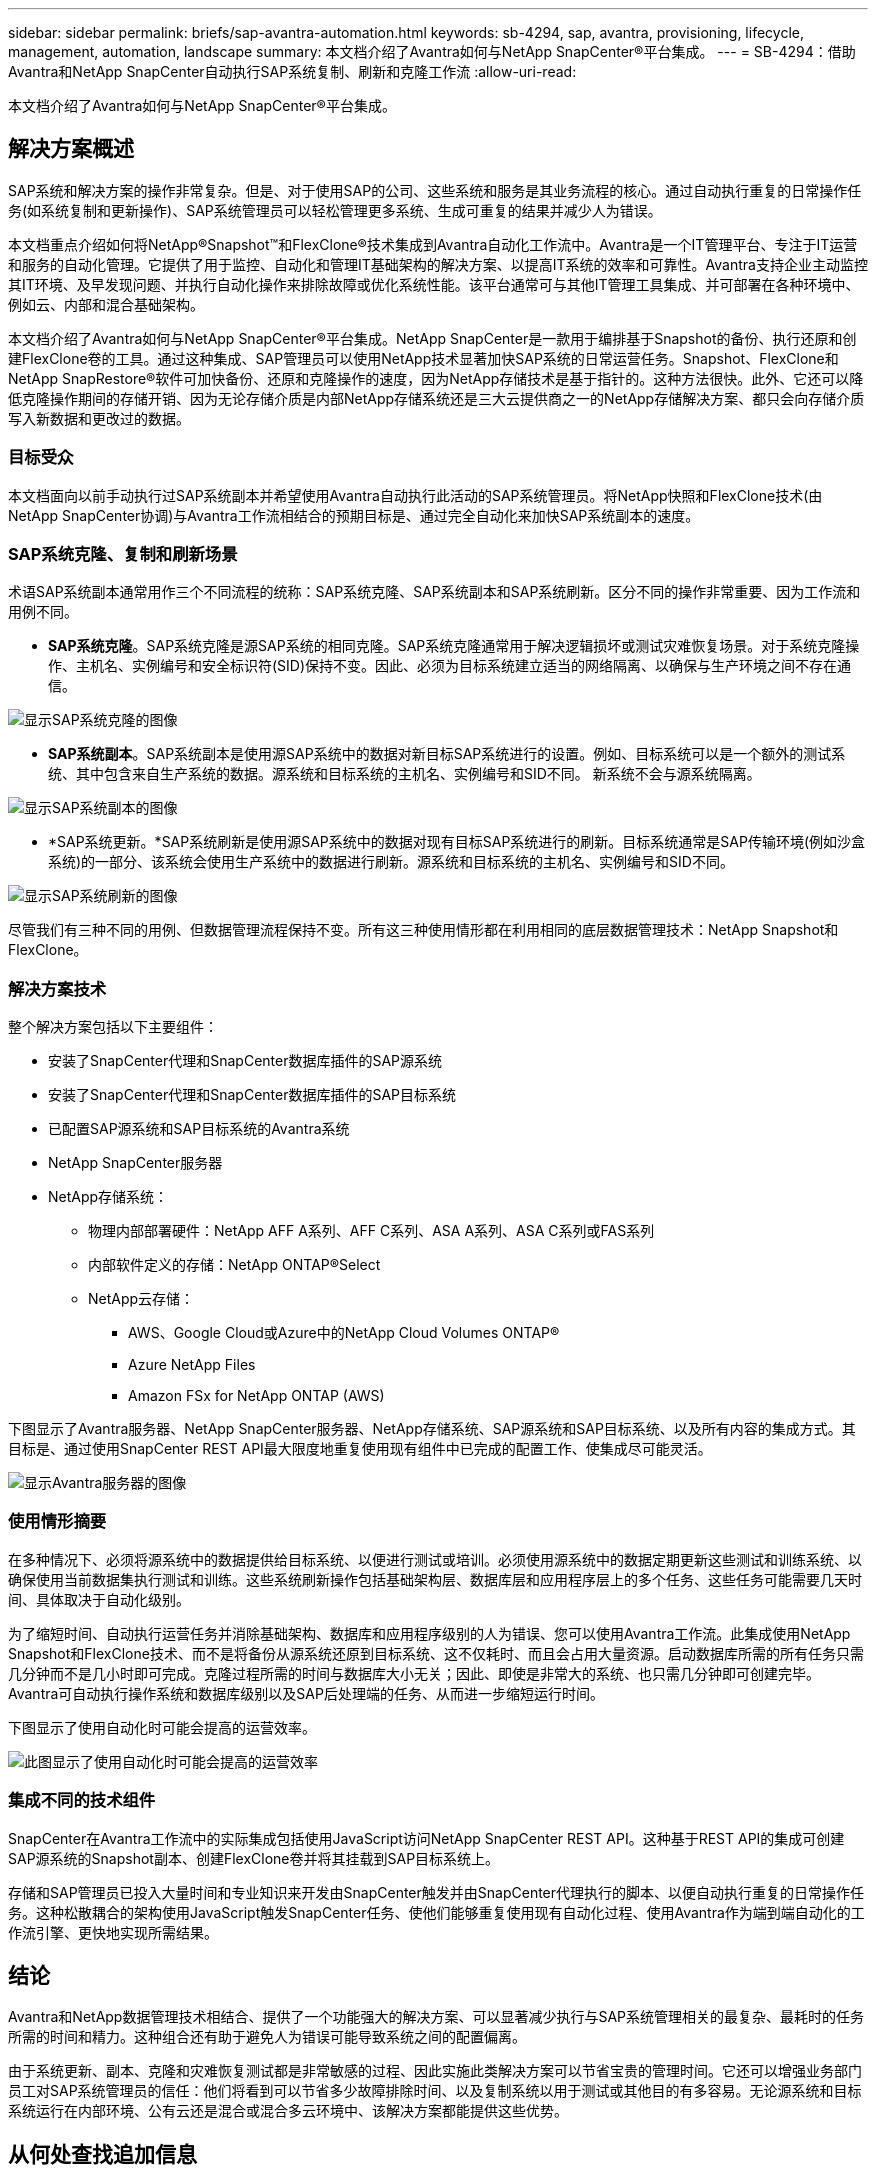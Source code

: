 ---
sidebar: sidebar 
permalink: briefs/sap-avantra-automation.html 
keywords: sb-4294, sap, avantra, provisioning, lifecycle, management, automation, landscape 
summary: 本文档介绍了Avantra如何与NetApp SnapCenter®平台集成。 
---
= SB-4294：借助Avantra和NetApp SnapCenter自动执行SAP系统复制、刷新和克隆工作流
:allow-uri-read: 


[role="lead"]
本文档介绍了Avantra如何与NetApp SnapCenter®平台集成。



== 解决方案概述

SAP系统和解决方案的操作非常复杂。但是、对于使用SAP的公司、这些系统和服务是其业务流程的核心。通过自动执行重复的日常操作任务(如系统复制和更新操作)、SAP系统管理员可以轻松管理更多系统、生成可重复的结果并减少人为错误。

本文档重点介绍如何将NetApp®Snapshot™和FlexClone®技术集成到Avantra自动化工作流中。Avantra是一个IT管理平台、专注于IT运营和服务的自动化管理。它提供了用于监控、自动化和管理IT基础架构的解决方案、以提高IT系统的效率和可靠性。Avantra支持企业主动监控其IT环境、及早发现问题、并执行自动化操作来排除故障或优化系统性能。该平台通常可与其他IT管理工具集成、并可部署在各种环境中、例如云、内部和混合基础架构。

本文档介绍了Avantra如何与NetApp SnapCenter®平台集成。NetApp SnapCenter是一款用于编排基于Snapshot的备份、执行还原和创建FlexClone卷的工具。通过这种集成、SAP管理员可以使用NetApp技术显著加快SAP系统的日常运营任务。Snapshot、FlexClone和NetApp SnapRestore®软件可加快备份、还原和克隆操作的速度，因为NetApp存储技术是基于指针的。这种方法很快。此外、它还可以降低克隆操作期间的存储开销、因为无论存储介质是内部NetApp存储系统还是三大云提供商之一的NetApp存储解决方案、都只会向存储介质写入新数据和更改过的数据。



=== 目标受众

本文档面向以前手动执行过SAP系统副本并希望使用Avantra自动执行此活动的SAP系统管理员。将NetApp快照和FlexClone技术(由NetApp SnapCenter协调)与Avantra工作流相结合的预期目标是、通过完全自动化来加快SAP系统副本的速度。



=== SAP系统克隆、复制和刷新场景

术语SAP系统副本通常用作三个不同流程的统称：SAP系统克隆、SAP系统副本和SAP系统刷新。区分不同的操作非常重要、因为工作流和用例不同。

* *SAP系统克隆*。SAP系统克隆是源SAP系统的相同克隆。SAP系统克隆通常用于解决逻辑损坏或测试灾难恢复场景。对于系统克隆操作、主机名、实例编号和安全标识符(SID)保持不变。因此、必须为目标系统建立适当的网络隔离、以确保与生产环境之间不存在通信。


image::sap-avantra-image1.png[显示SAP系统克隆的图像]

* *SAP系统副本*。SAP系统副本是使用源SAP系统中的数据对新目标SAP系统进行的设置。例如、目标系统可以是一个额外的测试系统、其中包含来自生产系统的数据。源系统和目标系统的主机名、实例编号和SID不同。 新系统不会与源系统隔离。


image::sap-avantra-image2.png[显示SAP系统副本的图像]

* *SAP系统更新。*SAP系统刷新是使用源SAP系统中的数据对现有目标SAP系统进行的刷新。目标系统通常是SAP传输环境(例如沙盒系统)的一部分、该系统会使用生产系统中的数据进行刷新。源系统和目标系统的主机名、实例编号和SID不同。


image::sap-avantra-image3.png[显示SAP系统刷新的图像]

尽管我们有三种不同的用例、但数据管理流程保持不变。所有这三种使用情形都在利用相同的底层数据管理技术：NetApp Snapshot和FlexClone。



=== 解决方案技术

整个解决方案包括以下主要组件：

* 安装了SnapCenter代理和SnapCenter数据库插件的SAP源系统
* 安装了SnapCenter代理和SnapCenter数据库插件的SAP目标系统
* 已配置SAP源系统和SAP目标系统的Avantra系统
* NetApp SnapCenter服务器
* NetApp存储系统：
+
** 物理内部部署硬件：NetApp AFF A系列、AFF C系列、ASA A系列、ASA C系列或FAS系列
** 内部软件定义的存储：NetApp ONTAP®Select
** NetApp云存储：
+
*** AWS、Google Cloud或Azure中的NetApp Cloud Volumes ONTAP®
*** Azure NetApp Files
*** Amazon FSx for NetApp ONTAP (AWS)






下图显示了Avantra服务器、NetApp SnapCenter服务器、NetApp存储系统、SAP源系统和SAP目标系统、以及所有内容的集成方式。其目标是、通过使用SnapCenter REST API最大限度地重复使用现有组件中已完成的配置工作、使集成尽可能灵活。

image::sap-avantra-image4.png[显示Avantra服务器的图像,the NetApp SnapCenter Server,the NetApp storage system]



=== 使用情形摘要

在多种情况下、必须将源系统中的数据提供给目标系统、以便进行测试或培训。必须使用源系统中的数据定期更新这些测试和训练系统、以确保使用当前数据集执行测试和训练。这些系统刷新操作包括基础架构层、数据库层和应用程序层上的多个任务、这些任务可能需要几天时间、具体取决于自动化级别。

为了缩短时间、自动执行运营任务并消除基础架构、数据库和应用程序级别的人为错误、您可以使用Avantra工作流。此集成使用NetApp Snapshot和FlexClone技术、而不是将备份从源系统还原到目标系统、这不仅耗时、而且会占用大量资源。启动数据库所需的所有任务只需几分钟而不是几小时即可完成。克隆过程所需的时间与数据库大小无关；因此、即使是非常大的系统、也只需几分钟即可创建完毕。Avantra可自动执行操作系统和数据库级别以及SAP后处理端的任务、从而进一步缩短运行时间。

下图显示了使用自动化时可能会提高的运营效率。

image::sap-avantra-image5.png[此图显示了使用自动化时可能会提高的运营效率]



=== 集成不同的技术组件

SnapCenter在Avantra工作流中的实际集成包括使用JavaScript访问NetApp SnapCenter REST API。这种基于REST API的集成可创建SAP源系统的Snapshot副本、创建FlexClone卷并将其挂载到SAP目标系统上。

存储和SAP管理员已投入大量时间和专业知识来开发由SnapCenter触发并由SnapCenter代理执行的脚本、以便自动执行重复的日常操作任务。这种松散耦合的架构使用JavaScript触发SnapCenter任务、使他们能够重复使用现有自动化过程、使用Avantra作为端到端自动化的工作流引擎、更快地实现所需结果。



== 结论

Avantra和NetApp数据管理技术相结合、提供了一个功能强大的解决方案、可以显著减少执行与SAP系统管理相关的最复杂、最耗时的任务所需的时间和精力。这种组合还有助于避免人为错误可能导致系统之间的配置偏离。

由于系统更新、副本、克隆和灾难恢复测试都是非常敏感的过程、因此实施此类解决方案可以节省宝贵的管理时间。它还可以增强业务部门员工对SAP系统管理员的信任：他们将看到可以节省多少故障排除时间、以及复制系统以用于测试或其他目的有多容易。无论源系统和目标系统运行在内部环境、公有云还是混合或混合多云环境中、该解决方案都能提供这些优势。



== 从何处查找追加信息

要了解有关本文档所述信息的更多信息，请查看以下文档和网站：

* link:https://www.avantra.com/["Avantra"]
* link:https://docs.netapp.com/us-en/netapp-solutions-sap/lifecycle/sc-copy-clone-introduction.html["利用 SnapCenter 自动执行 SAP HANA 系统复制和克隆操作"]
* link:https://docs.netapp.com/us-en/snapcenter/sc-automation/reference_supported_rest_apis.html["SnapCenter 服务器和插件支持的REST API"]




== 版本历史记录

[cols="25,25,50"]
|===
| version | Date | 更新摘要 


| 版本0.1 | 03.2024 | 初稿。 


| 版本0.2 | 03.2024 | 整合NetApp同事的反馈。 


| 版本0.3 | 04.2024 | 已集成请求的更改、以符合NetApp品牌要求 


| 0.4版 | 06.2024 | 已转换为html格式 
|===